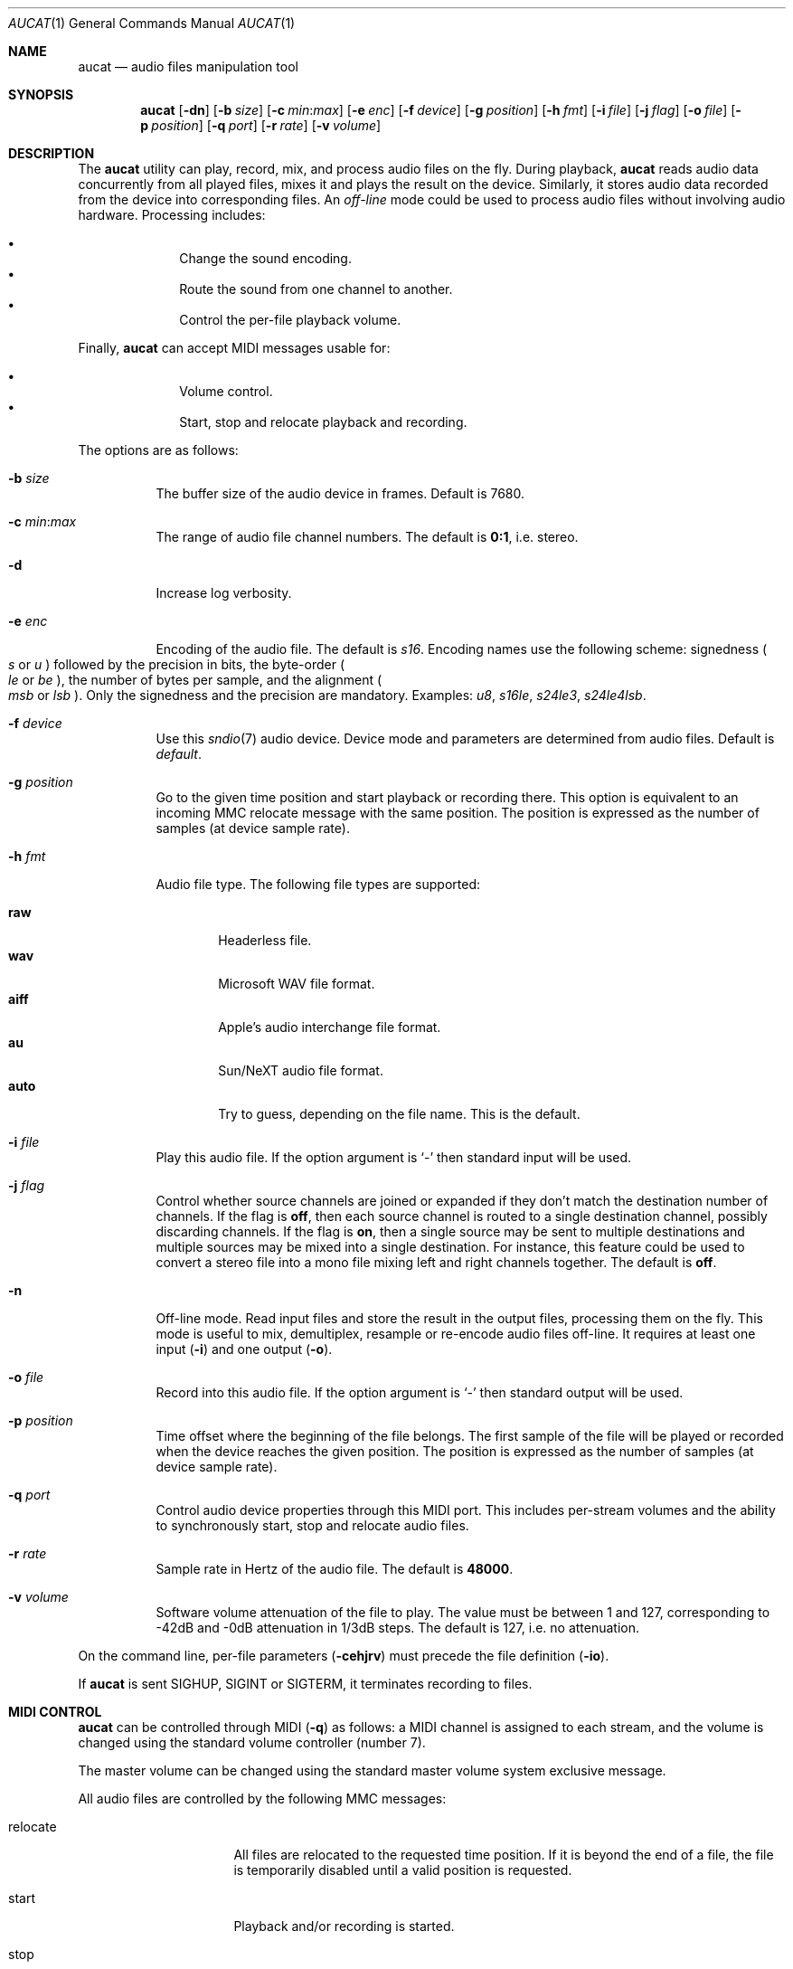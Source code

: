 .\"	$OpenBSD: aucat.1,v 1.115 2020/04/21 21:32:26 deraadt Exp $
.\"
.\" Copyright (c) 2006 Alexandre Ratchov <alex@caoua.org>
.\"
.\" Permission to use, copy, modify, and distribute this software for any
.\" purpose with or without fee is hereby granted, provided that the above
.\" copyright notice and this permission notice appear in all copies.
.\"
.\" THE SOFTWARE IS PROVIDED "AS IS" AND THE AUTHOR DISCLAIMS ALL WARRANTIES
.\" WITH REGARD TO THIS SOFTWARE INCLUDING ALL IMPLIED WARRANTIES OF
.\" MERCHANTABILITY AND FITNESS. IN NO EVENT SHALL THE AUTHOR BE LIABLE FOR
.\" ANY SPECIAL, DIRECT, INDIRECT, OR CONSEQUENTIAL DAMAGES OR ANY DAMAGES
.\" WHATSOEVER RESULTING FROM LOSS OF USE, DATA OR PROFITS, WHETHER IN AN
.\" ACTION OF CONTRACT, NEGLIGENCE OR OTHER TORTIOUS ACTION, ARISING OUT OF
.\" OR IN CONNECTION WITH THE USE OR PERFORMANCE OF THIS SOFTWARE.
.\"
.Dd $Mdocdate: April 21 2020 $
.Dt AUCAT 1
.Os
.Sh NAME
.Nm aucat
.Nd audio files manipulation tool
.Sh SYNOPSIS
.Nm aucat
.Op Fl dn
.Op Fl b Ar size
.Op Fl c Ar min : Ns Ar max
.Op Fl e Ar enc
.Op Fl f Ar device
.Op Fl g Ar position
.Op Fl h Ar fmt
.Op Fl i Ar file
.Op Fl j Ar flag
.Op Fl o Ar file
.Op Fl p Ar position
.Op Fl q Ar port
.Op Fl r Ar rate
.Op Fl v Ar volume
.Sh DESCRIPTION
The
.Nm
utility can play, record, mix, and process audio files
on the fly.
During playback,
.Nm
reads audio data concurrently from all played files,
mixes it and plays the result on the device.
Similarly, it stores audio data recorded
from the device into corresponding files.
An
.Em off-line
mode could be used to process audio files without
involving audio hardware.
Processing includes:
.Pp
.Bl -bullet -offset indent -compact
.It
Change the sound encoding.
.It
Route the sound from one channel to another.
.It
Control the per-file playback volume.
.El
.Pp
Finally,
.Nm
can accept MIDI messages usable for:
.Pp
.Bl -bullet -offset indent -compact
.It
Volume control.
.It
Start, stop and relocate playback and recording.
.El
.Pp
The options are as follows:
.Bl -tag -width Ds
.It Fl b Ar size
The buffer size of the audio device in frames.
Default is 7680.
.It Fl c Ar min : Ns Ar max
The range of audio file channel numbers.
The default is
.Cm 0:1 ,
i.e. stereo.
.It Fl d
Increase log verbosity.
.It Fl e Ar enc
Encoding of the audio file.
The default is
.Va s16 .
Encoding names use the following scheme: signedness
.Po
.Va s
or
.Va u
.Pc
followed
by the precision in bits, the byte-order
.Po
.Va le
or
.Va be
.Pc ,
the number of
bytes per sample, and the alignment
.Po
.Va msb
or
.Va lsb
.Pc .
Only the signedness and the precision are mandatory.
Examples:
.Va u8 , s16le , s24le3 , s24le4lsb .
.It Fl f Ar device
Use this
.Xr sndio 7
audio device.
Device mode and parameters are determined from audio files.
Default is
.Pa default .
.It Fl g Ar position
Go to the given time position and start playback or recording there.
This option is equivalent to an incoming MMC relocate message
with the same position.
The position is expressed as the number of samples (at device sample rate).
.It Fl h Ar fmt
Audio file type.
The following file types are supported:
.Pp
.Bl -tag -width auto -compact
.It Cm raw
Headerless file.
.It Cm wav
Microsoft WAV file format.
.It Cm aiff
Apple's audio interchange file format.
.It Cm au
Sun/NeXT audio file format.
.It Cm auto
Try to guess, depending on the file name.
This is the default.
.El
.It Fl i Ar file
Play this audio file.
If the option argument is
.Sq -
then standard input will be used.
.It Fl j Ar flag
Control whether source channels are joined or expanded if
they don't match the destination number of channels.
If the flag is
.Cm off ,
then each source channel is routed to a single destination channel,
possibly discarding channels.
If the flag is
.Cm on ,
then a single source may be sent to multiple destinations
and multiple sources may be mixed into a single destination.
For instance, this feature could be used to convert
a stereo file into a mono file mixing left and right channels together.
The default is
.Cm off .
.It Fl n
Off-line mode.
Read input files and store the result in the output files,
processing them on the fly.
This mode is useful to mix, demultiplex, resample or re-encode
audio files off-line.
It requires at least one input
.Pq Fl i
and one output
.Pq Fl o .
.It Fl o Ar file
Record into this audio file.
If the option argument is
.Sq -
then standard output will be used.
.It Fl p Ar position
Time offset where the beginning of the file belongs.
The first sample of the file will be played or recorded when the device
reaches the given position.
The position is expressed as the number of samples (at device sample rate).
.It Fl q Ar port
Control audio device properties through this MIDI port.
This includes per-stream volumes and the ability to
synchronously start, stop and relocate audio files.
.It Fl r Ar rate
Sample rate in Hertz of the audio file.
The default is
.Cm 48000 .
.It Fl v Ar volume
Software volume attenuation of the file to play.
The value must be between 1 and 127,
corresponding to \-42dB and \-0dB attenuation in 1/3dB steps.
The default is 127, i.e. no attenuation.
.El
.Pp
On the command line,
per-file parameters
.Pq Fl cehjrv
must precede the file definition
.Pq Fl io .
.Pp
If
.Nm
is sent
.Dv SIGHUP ,
.Dv SIGINT
or
.Dv SIGTERM ,
it terminates recording to files.
.Sh MIDI CONTROL
.Nm
can be controlled through MIDI
.Pq Fl q
as follows:
a MIDI channel is assigned to each stream, and the volume
is changed using the standard volume controller (number 7).
.Pp
The master volume can be changed using the standard master volume
system exclusive message.
.Pp
All audio files are controlled by the following MMC messages:
.Bl -tag -width relocate -offset indent
.It relocate
All files are relocated to the requested time position.
If it is beyond the end of a file, the file is temporarily
disabled until a valid position is requested.
.It start
Playback and/or recording is started.
.It stop
Playback and/or recording is stopped and all files are rewound
back to the starting position.
.El
.Pp
MIDI control is intended to be used together with
.Xr sndiod 8 .
For instance, the following command will create two devices:
the default
.Va snd/0
and a MMC-controlled one
.Va snd/0.mmc :
.Bd -literal -offset indent
$ sndiod -r 48000 -z 480 -s default -t slave -s mmc
.Ed
.Pp
Programs using
.Va snd/0
behave normally, while programs using
.Va snd/0.mmc
wait for the MMC start signal and start synchronously.
Then, the following command will play a file on the
.Va snd/0.mmc
audio device, giving full control to MIDI software or hardware
connected to the
.Va midithru/0
MIDI port:
.Bd -literal -offset indent
$ aucat -f snd/0.mmc -q midithru/0 -i file.wav
.Ed
.Pp
At this stage,
.Nm
will start, stop and relocate automatically following all user
actions in the MIDI sequencer, assuming it's configured to
transmit MMC on
.Va midithru/0 .
Furthermore, the MIDI sequencer could be configured to use the
.Va snd/0
port as MTC clock source, assured to be synchronous to playback of
.Pa file.wav .
.Sh EXAMPLES
Mix and play two files while recording a third file:
.Bd -literal -offset indent
$ aucat -i file1.wav -i file2.wav -o file3.wav
.Ed
.Pp
Record channels 2 and 3 into one stereo file and
channels 6 and 7 into another stereo file using a 44.1kHz sampling
rate for both:
.Bd -literal -offset indent
$ aucat -r 44100 -c 2:3 -o file1.wav -c 6:7 -o file2.wav
.Ed
.Pp
Split a stereo file into two mono files:
.Bd -literal -offset indent
$ aucat -n -i stereo.wav -c 0:0 -o left.wav \e
	-c 1:1 -o right.wav
.Ed
.Sh SEE ALSO
.Xr cdio 1 ,
.Xr audio 4 ,
.Xr sndio 7 ,
.Xr audioctl 8 ,
.Xr mixerctl 8 ,
.Xr sndiod 8
.Sh BUGS
Resampling is low quality.
.Pp
There are limitations inherent to the
.Ar wav ,
.Ar aiff ,
and
.Ar au
file formats: not all encodings are supported,
file sizes are limited to 2GB, and the files must support the
.Xr lseek 2
operation (e.g. pipes do not support it).
